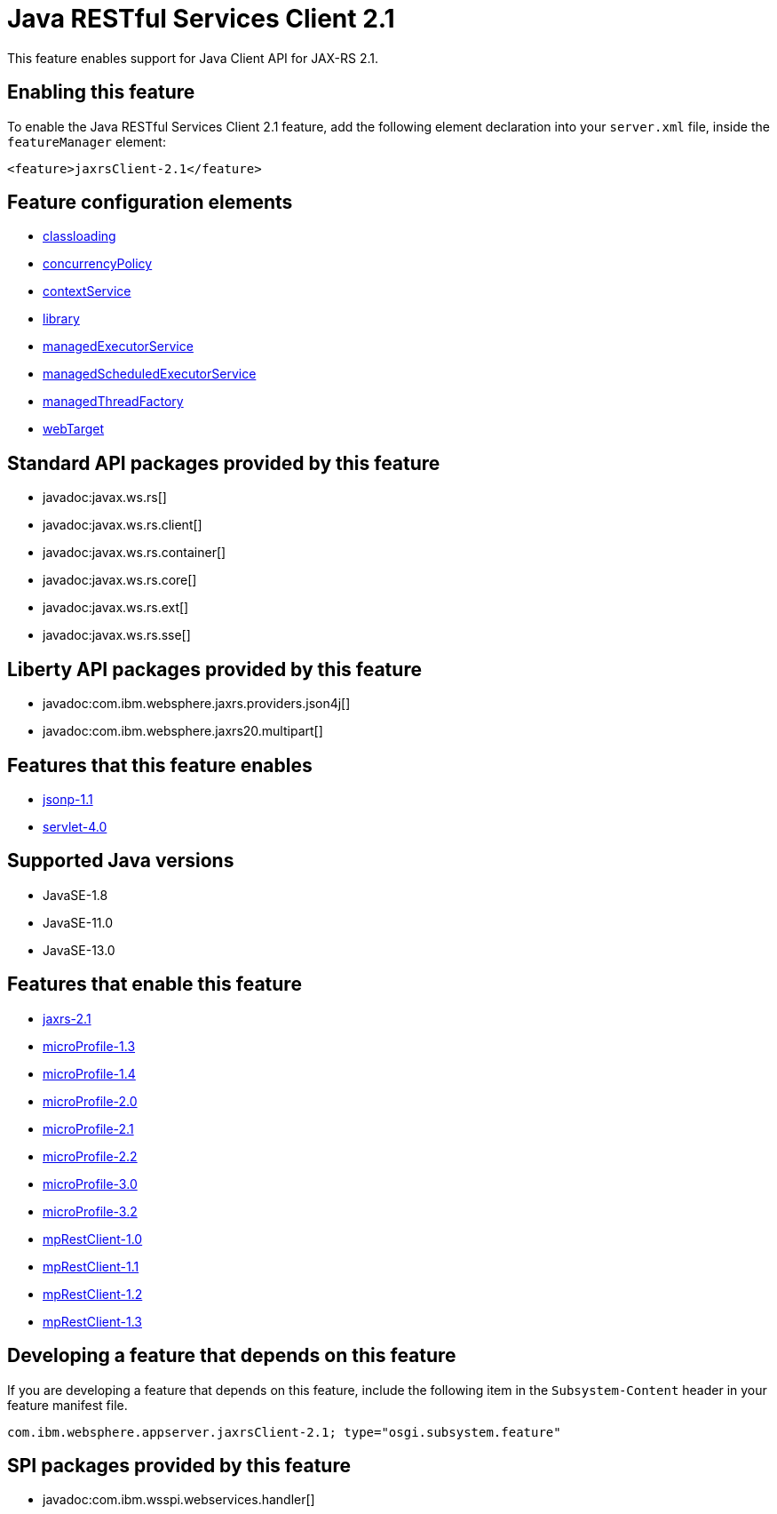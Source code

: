 = Java RESTful Services Client 2.1
:linkcss: 
:page-layout: feature
:nofooter: 

// tag::description[]
This feature enables support for Java Client API for JAX-RS 2.1.

// end::description[]
// tag::enable[]
== Enabling this feature
To enable the Java RESTful Services Client 2.1 feature, add the following element declaration into your `server.xml` file, inside the `featureManager` element:


----
<feature>jaxrsClient-2.1</feature>
----
// end::enable[]
// tag::config[]

== Feature configuration elements
* <<../config/classloading#,classloading>>
* <<../config/concurrencyPolicy#,concurrencyPolicy>>
* <<../config/contextService#,contextService>>
* <<../config/library#,library>>
* <<../config/managedExecutorService#,managedExecutorService>>
* <<../config/managedScheduledExecutorService#,managedScheduledExecutorService>>
* <<../config/managedThreadFactory#,managedThreadFactory>>
* <<../config/webTarget#,webTarget>>
// end::config[]
// tag::apis[]

== Standard API packages provided by this feature
* javadoc:javax.ws.rs[]
* javadoc:javax.ws.rs.client[]
* javadoc:javax.ws.rs.container[]
* javadoc:javax.ws.rs.core[]
* javadoc:javax.ws.rs.ext[]
* javadoc:javax.ws.rs.sse[]

== Liberty API packages provided by this feature
* javadoc:com.ibm.websphere.jaxrs.providers.json4j[]
* javadoc:com.ibm.websphere.jaxrs20.multipart[]
// end::apis[]
// tag::requirements[]

== Features that this feature enables
* <<../feature/jsonp-1.1#,jsonp-1.1>>
* <<../feature/servlet-4.0#,servlet-4.0>>
// end::requirements[]
// tag::java-versions[]

== Supported Java versions

* JavaSE-1.8
* JavaSE-11.0
* JavaSE-13.0
// end::java-versions[]
// tag::dependencies[]

== Features that enable this feature
* <<../feature/jaxrs-2.1#,jaxrs-2.1>>
* <<../feature/microProfile-1.3#,microProfile-1.3>>
* <<../feature/microProfile-1.4#,microProfile-1.4>>
* <<../feature/microProfile-2.0#,microProfile-2.0>>
* <<../feature/microProfile-2.1#,microProfile-2.1>>
* <<../feature/microProfile-2.2#,microProfile-2.2>>
* <<../feature/microProfile-3.0#,microProfile-3.0>>
* <<../feature/microProfile-3.2#,microProfile-3.2>>
* <<../feature/mpRestClient-1.0#,mpRestClient-1.0>>
* <<../feature/mpRestClient-1.1#,mpRestClient-1.1>>
* <<../feature/mpRestClient-1.2#,mpRestClient-1.2>>
* <<../feature/mpRestClient-1.3#,mpRestClient-1.3>>
// end::dependencies[]
// tag::feature-require[]

== Developing a feature that depends on this feature
If you are developing a feature that depends on this feature, include the following item in the `Subsystem-Content` header in your feature manifest file.


[source,]
----
com.ibm.websphere.appserver.jaxrsClient-2.1; type="osgi.subsystem.feature"
----
// end::feature-require[]
// tag::spi[]

== SPI packages provided by this feature
* javadoc:com.ibm.wsspi.webservices.handler[]
// end::spi[]
